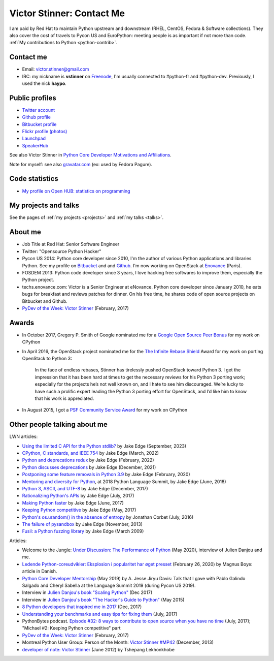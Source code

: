 .. _victor-stinner:

++++++++++++++++++++++++++
Victor Stinner: Contact Me
++++++++++++++++++++++++++

I am paid by Red Hat to maintain Python upstream and downstream (RHEL, CentOS,
Fedora & Software collections). They also cover the cost of travels to Pycon US
and EuroPython: meeting people is as important if not more than code. :ref:`My
contributions to Python <python-contrib>`.

Contact me
==========

* Email: victor.stinner@gmail.com
* IRC: my nickname is **vstinner** on `Freenode <https://freenode.net/>`_,
  I'm usually connected to #python-fr and #python-dev. Previously, I used
  the nick **haypo**.


Public profiles
===============

- `Twitter account <https://twitter.com/VictorStinner>`_
- `Github profile <http://github.com/vstinner/>`_
- `Bitbucket profile <https://bitbucket.org/vstinner/>`_
- `Flickr profile (photos) <http://www.flickr.com/photos/haypo/>`_
- `Launchpad <https://launchpad.net/~victor-stinner>`_
- `SpeakerHub <https://speakerhub.com/speaker/victor-stinner>`_

See also Victor Stinner in `Python Core Developer Motivations and Affiliations
<https://devguide.python.org/motivations/#published-entries>`_.

Note for myself: see also `gravatar.com <https://en.gravatar.com/>`_
(ex: used by Fedora Pagure).


Code statistics
===============

- `My profile on Open HUB: statistics on programming
  <https://www.openhub.net/accounts/haypo>`_


My projects and talks
=====================

See the pages of :ref:`my projects <projects>` and :ref:`my talks <talks>`.


About me
========

* Job Title at Red Hat: Senior Software Engineer
* Twitter: "Opensource Python Hacker"
* Pycon US 2014: Python core developer since 2010, I'm the author of various
  Python applications and libraries Python. See my profile on `Bitbucket
  <https://bitbucket.org/vstinner/>`_ and and `Github
  <http://github.com/vstinner/>`_.  I'm now working on OpenStack at `Enovance
  <http://www.enovance.com>`_ (Paris).
* FOSDEM 2013: Python code developer since 3 years, I love hacking free
  softwares to improve them, especially the Python project.
* techs.enovance.com: Victor is a Senior Engineer at eNovance. Python core
  developer since January 2010, he eats bugs for breakfast and reviews patches
  for dinner. On his free time, he shares code of open source projects on
  Bitbucket and Github.
* `PyDev of the Week: Victor Stinner
  <https://www.blog.pythonlibrary.org/2017/02/27/pydev-of-the-week-victor-stinner/>`_
  (February, 2017)


Awards
======

* In October 2017, Gregory P. Smith of Google nominated me for a `Google Open
  Source Peer Bonus
  <https://opensource.googleblog.com/2017/10/more-open-source-peer-bonus-winners.html>`_
  for my work on CPython
* In April 2016, the OpenStack project nominated me for the `The Infinite
  Rebase Shield
  <http://superuser.openstack.org/articles/openstack-community-contributor-awards-recognize-unsung-heroes/>`_
  Award for my work on porting OpenStack to Python 3:

    In the face of endless rebases, Stinner has tirelessly pushed OpenStack
    toward Python 3. I get the impression that it has been hard at times to get
    the necessary reviews for his Python 3 porting work; especially for the
    projects he’s not well known on, and I hate to see him discouraged. We’re
    lucky to have such a prolific expert leading the Python 3 porting effort
    for OpenStack, and I’d like him to know that his work is appreciated.

* In August 2015, I got a `PSF Community Service Award
  <https://www.python.org/community/awards/psf-awards/#august-2015>`_ for my
  work on CPython


Other people talking about me
=============================

LWN articles:

* `Using the limited C API for the Python stdlib?
  <https://lwn.net/Articles/944764/>`_ by Jake Edge
  (September, 2023)
* `CPython, C standards, and IEEE 754
  <https://lwn.net/Articles/886516/>`_ by Jake Edge
  (March, 2022)
* `Python and deprecations redux
  <https://lwn.net/Articles/883391/>`_ by Jake Edge
  (February, 2022)
* `Python discusses deprecations
  <https://lwn.net/Articles/877957/>`_ by Jake Edge
  (December, 2021)
* `Postponing some feature removals in Python 3.9
  <https://lwn.net/Articles/811369/>`_ by Jake Edge
  (February, 2020)
* `Mentoring and diversity for Python
  <https://lwn.net/Articles/757715/>`_, at 2018 Python Language Summit,
  by Jake Edge (June, 2018)
* `Python 3, ASCII, and UTF-8 <https://lwn.net/Articles/741176/>`_
  by Jake Edge (December, 2017)
* `Rationalizing Python's APIs <https://lwn.net/Articles/727973/>`_
  by Jake Edge (July, 2017)
* `Making Python faster <https://lwn.net/Articles/725114/>`_
  by Jake Edge (June, 2017)
* `Keeping Python competitive <https://lwn.net/Articles/723949/>`_
  by Jake Edge (May, 2017)
* `Python's os.urandom() in the absence of entropy <https://lwn.net/Articles/693189/>`_
  by Jonathan Corbet (July, 2016)
* `The failure of pysandbox <https://lwn.net/Articles/574215/>`_
  by Jake Edge (November, 2013)
* `Fusil: a Python fuzzing library
  <https://lwn.net/Articles/322826/>`_
  by Jake Edge (March 2009)

Articles:

* Welcome to the Jungle: `Under Discussion: The Performance of Python
  <https://www.welcometothejungle.com/en/articles/btc-performance-python>`_
  (May 2020), interview of Julien Danjou and me.
* `Ledende Python-coreudvikler: Eksplosion i popularitet har øget presset
  <https://pro.ing.dk/datatech/artikel/ledende-python-coreudvikler-eksplosion-i-popularitet-har-oeget-presset-5572>`_
  (February 26, 2020) by Magnus Boye: article in Danish.
* `Python Core Developer Mentorship
  <http://pyfound.blogspot.com/2019/05/python-core-developer-mentorship.html>`_
  (May 2019) by A. Jesse Jiryu Davis: Talk that I gave with Pablo Galindo
  Salgado and Cheryl Sabella at the Language Summit 2019 (during Pycon US
  2019).
* Interview in `Julien Danjou's book "Scaling Python"
  <https://scaling-python.com/>`_ (Dec 2017)
* Interview in `Julien Danjou's book "The Hacker's Guide to Python"
  <https://thehackerguidetopython.com/>`_ (May 2015)
* `8 Python developers that inspired me in 2017
  <https://hackernoon.com/8-python-developers-that-inspired-me-in-2017-85cb43b302a0>`_
  (Dec, 2017)
* `Understanding your benchmarks and easy tips for fixing them
  <https://blog.phusion.nl/2017/07/13/understanding-your-benchmarks-and-easy-tips-for-fixing-them/>`_
  (July, 2017)
* PythonBytes podcast.  `Episode #32: 8 ways to contribute to open source when
  you have no time
  <https://pythonbytes.fm/episodes/show/32/8-ways-to-contribute-to-open-source-when-you-have-no-time>`_
  (July, 2017); "Michael #2: Keeping Python competitive" part
* `PyDev of the Week: Victor Stinner
  <https://www.blog.pythonlibrary.org/2017/02/27/pydev-of-the-week-victor-stinner/>`_
  (February, 2017)
* Montreal Python User Group: Person of the Month:
  `Victor Stinner #MP42 <http://www.youtube.com/watch?v=ATncy-ws4NI>`_
  (December, 2013)
* `developer of note: Victor Stinner
  <http://tshepang.net/developer-of-note-victor-stinner>`_ (June 2012)
  by Tshepang Lekhonkhobe

.. image:: victor_stinner.jpg
   :alt: Victor Stinner

